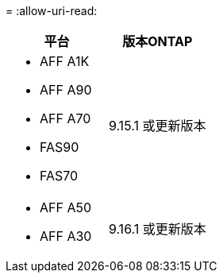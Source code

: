 = 
:allow-uri-read: 


[cols="2"]
|===
| 平台 | 版本ONTAP 


 a| 
* AFF A1K
* AFF A90
* AFF A70
* FAS90
* FAS70

| 9.15.1 或更新版本 


 a| 
* AFF A50
* AFF A30

| 9.16.1 或更新版本 
|===